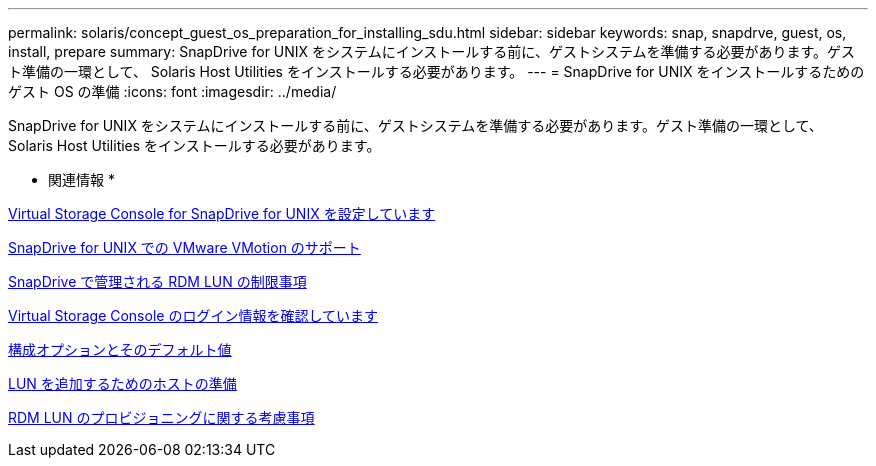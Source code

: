 ---
permalink: solaris/concept_guest_os_preparation_for_installing_sdu.html 
sidebar: sidebar 
keywords: snap, snapdrve, guest, os, install, prepare 
summary: SnapDrive for UNIX をシステムにインストールする前に、ゲストシステムを準備する必要があります。ゲスト準備の一環として、 Solaris Host Utilities をインストールする必要があります。 
---
= SnapDrive for UNIX をインストールするためのゲスト OS の準備
:icons: font
:imagesdir: ../media/


[role="lead"]
SnapDrive for UNIX をシステムにインストールする前に、ゲストシステムを準備する必要があります。ゲスト準備の一環として、 Solaris Host Utilities をインストールする必要があります。

* 関連情報 *

xref:task_configuring_virtual_storage_console_in_snapdrive_for_unix.adoc[Virtual Storage Console for SnapDrive for UNIX を設定しています]

xref:concept_storage_provisioning_for_rdm_luns.adoc[SnapDrive for UNIX での VMware VMotion のサポート]

xref:concept_limitations_of_rdm_luns_managed_by_snapdrive.adoc[SnapDrive で管理される RDM LUN の制限事項]

xref:task_verifying_virtual_storage_console.adoc[Virtual Storage Console のログイン情報を確認しています]

xref:concept_configuration_options_and_their_default_values.adoc[構成オプションとそのデフォルト値]

xref:task_hosts_preparation_for_adding_luns.adoc[LUN を追加するためのホストの準備]

xref:task_considerations_for_provisioning_rdm_luns.adoc[RDM LUN のプロビジョニングに関する考慮事項]

